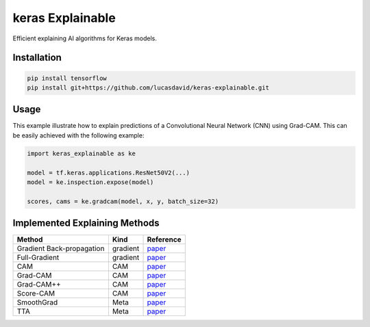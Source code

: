 =================
keras Explainable
=================

.. image:: https://github.com/lucasdavid/keras-explainable/actions/workflows/ci.yml/badge.svg?branch=release
  :alt: Travis build status
  :target: https://github.com/lucasdavid/keras-explainable/actions/workflows/ci.yml

.. image:: https://img.shields.io/badge/docs-0.0.1-blue
  :alt: Documentation status
  :target: https://lucasdavid.github.io/keras-explainable

Efficient explaining AI algorithms for Keras models.

.. image:: _static/images/cover.jpg
   :alt: Examples of explaining methods employed to explain outputs from various example images.

Installation
------------

.. code-block:: shell

  pip install tensorflow
  pip install git+https://github.com/lucasdavid/keras-explainable.git

Usage
-----

This example illustrate how to explain predictions of a Convolutional Neural
Network (CNN) using Grad-CAM. This can be easily achieved with the following
example:

.. code-block:: python

  import keras_explainable as ke

  model = tf.keras.applications.ResNet50V2(...)
  model = ke.inspection.expose(model)

  scores, cams = ke.gradcam(model, x, y, batch_size=32)

Implemented Explaining Methods
------------------------------

.. table::
   :widths: auto
   :align: left

   ===========================  =========  ========================================================================================
   Method                       Kind       Reference                                                                                
   ===========================  =========  ========================================================================================
   Gradient Back-propagation    gradient   `paper <https://arxiv.org/abs/1312.6034>`_                                                
   Full-Gradient                gradient   `paper <https://arxiv.org/abs/1905.00780>`_                                               
   CAM                          CAM        `paper <https://arxiv.org/abs/1512.04150>`_                                               
   Grad-CAM                     CAM        `paper <https://arxiv.org/abs/1610.02391>`_                                               
   Grad-CAM++                   CAM        `paper <https://arxiv.org/abs/1710.11063>`_                                               
   Score-CAM                    CAM        `paper <https://arxiv.org/abs/1910.01279>`_                                               
   SmoothGrad                   Meta       `paper <https://arxiv.org/abs/1706.03825>`_                                               
   TTA                          Meta       `paper <https://journalofbigdata.springeropen.com/articles/10.1186/s40537-019-0197-0/>`_  
   ===========================  =========  ========================================================================================
